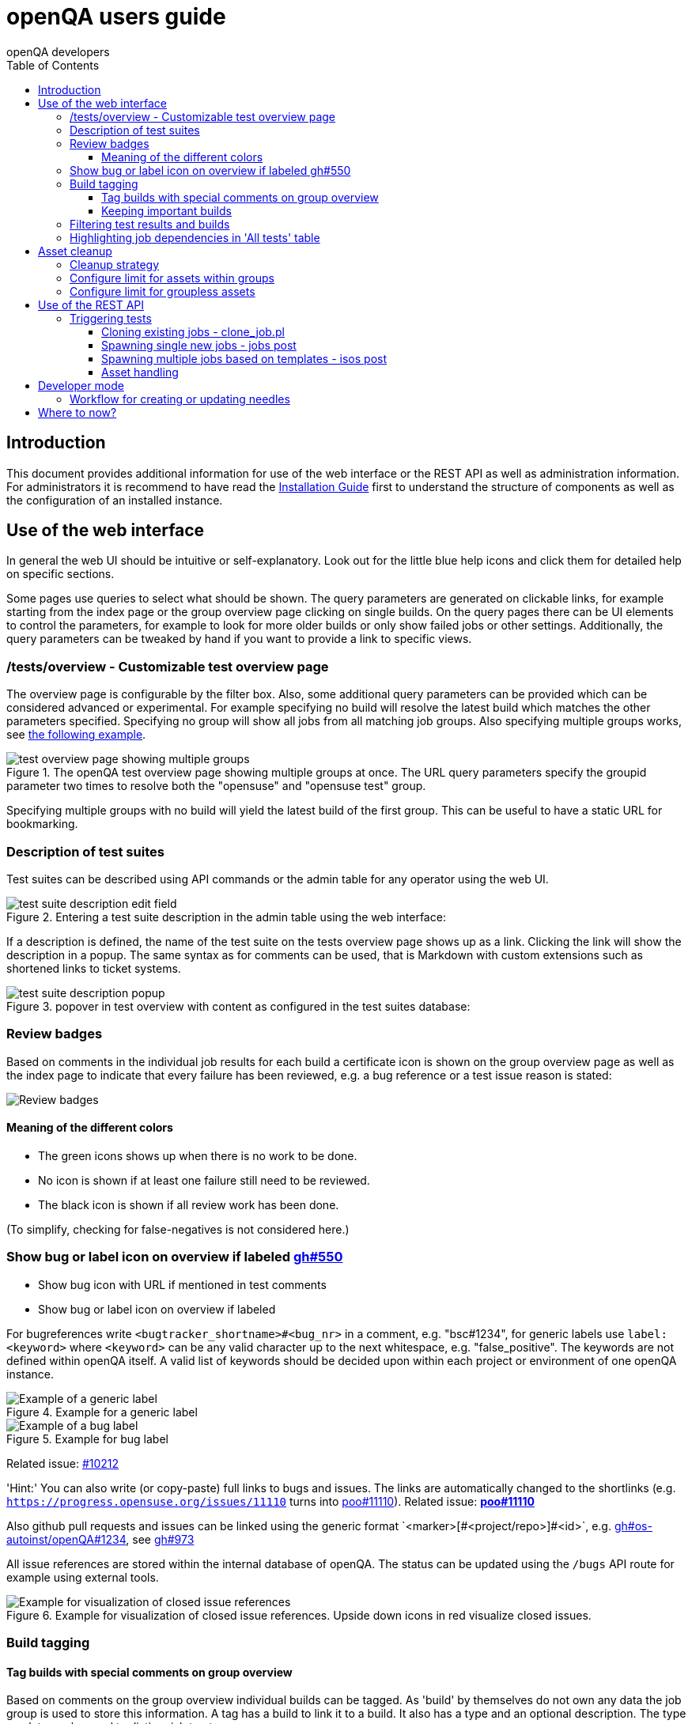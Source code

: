 
[[usersguide]]
= openQA users guide
:toc: left
:toclevels: 6
:author: openQA developers

== Introduction

This document provides additional information for use of the web interface or
the REST API as well as administration information.
For administrators it is recommend to have read the
<<Installing.asciidoc#installing,Installation Guide>> first to understand the structure
of components as well as the configuration of an installed instance.

== Use of the web interface

In general the web UI should be intuitive or self-explanatory. Look out for the
little blue help icons and click them for detailed help on specific sections.

Some pages use queries to select what should be shown. The query parameters are
generated on clickable links, for example starting from the index page or the
group overview page clicking on single builds. On the query pages there can be
UI elements to control the parameters, for example to look for more older
builds or only show failed jobs or other settings. Additionally, the query
parameters can be tweaked by hand if you want to provide a link to specific
views.


=== /tests/overview - Customizable test overview page

The overview page is configurable by the filter box. Also, some additional
query parameters can be provided which can be considered advanced or
experimental. For example specifying no build will resolve the latest build
which matches the other parameters specified. Specifying no group will show
all jobs from all matching job groups. Also specifying multiple groups works,
see <<overview_multiple_groups,the following example>>.

[[overview_multiple_groups]]
.The openQA test overview page showing multiple groups at once. The URL query parameters specify the groupid parameter two times to resolve both the "opensuse" and "opensuse test" group.
image::images/tests-overview_multiple_groups.png[test overview page showing multiple groups]

Specifying multiple groups with no build will yield the latest build of the
first group. This can be useful to have a static URL for bookmarking.


=== Description of test suites

Test suites can be described using API commands or the admin table for any operator using the web UI.

[[test_suite_description_edit]]
.Entering a test suite description in the admin table using the web interface:
image::images/test_suite_description_edit.png[test suite description edit field]

If a description is defined, the name of the test suite on the tests overview page shows up as a link. Clicking the link will show the description in a popup. The same syntax as for comments can be used, that is Markdown with custom extensions such as shortened links to ticket systems.

[[test_suite_description_shown]]
.popover in test overview with content as configured in the test suites database:
image::images/test_suite_description_shown.png[test suite description popup]


=== Review badges ===

Based on comments in the individual job results for each build a certificate
icon is shown on the group overview page as well as the index page to indicate
that every failure has been reviewed, e.g. a bug reference or a test issue
reason is stated:

image::images/review_badges.png[Review badges]

==== Meaning of the different colors ====

* The green icons shows up when there is no work to be done.
* No icon is shown if at least one failure still need to be reviewed.
* The black icon is shown if all review work has been done.

(To simplify, checking for false-negatives is not considered here.)

=== Show bug or label icon on overview if labeled https://github.com/os-autoinst/openQA/pull/550[gh#550]

* Show bug icon with URL if mentioned in test comments
* Show bug or label icon on overview if labeled

For bugreferences write `<bugtracker_shortname>#<bug_nr>` in a comment, e.g. "bsc#1234", for generic labels use `label:<keyword>` where `<keyword>` can be any valid character up to the next whitespace, e.g. "false_positive". The keywords are not defined within openQA itself. A valid list of keywords should be decided upon within each project or environment of one openQA instance.

[[generic_label]]
.Example for a generic label
image::images/generic_label.png[Example of a generic label]

[[bug_label]]
.Example for bug label
image::images/bug_label.png[Example of a bug label]

Related issue: https://progress.opensuse.org/issues/10212[#10212]

'Hint:' You can also write (or copy-paste) full links to bugs and issues. The links are automatically changed to the shortlinks (e.g. `https://progress.opensuse.org/issues/11110` turns into https://progress.opensuse.org/issues/11110[poo#11110]). Related issue: https://progress.opensuse.org/issues/11110[[line-through]*poo#11110*]

Also github pull requests and issues can be linked using the generic format
+`<marker>[#<project/repo>]#<id>`+, e.g. https://github.com/os-autoinst/openQA/issues/1234[gh#os-autoinst/openQA#1234], see https://github.com/os-autoinst/openQA/pull/973[gh#973]

All issue references are stored within the internal database of openQA. The status can be updated using the `/bugs` API route for example using external tools.

[[labels_closed_tickets]]
.Example for visualization of closed issue references. Upside down icons in red visualize closed issues.
image::images/labels_closed_tickets.png[Example for visualization of closed issue references]

=== Build tagging ===

==== Tag builds with special comments on group overview ====

Based on comments on the group overview individual builds can be tagged. As
'build' by themselves do not own any data the job group is used to store this
information. A tag has a build to link it to a build. It also has a type
and an optional description. The type can later on be used to distinguish
tag types.

The generic format for tags is
-------------
tag:<build_id>:<type>[:<description>], e.g. tag:1234:important:Beta1.
-------------

The more recent tag always wins.

A 'tag' icon is shown next to tagged builds together with the description on
the group_overview page. The index page does not show tags by default to prevent
a potential performance regression. Tags can be enabled on the index page using the
corresponding option in the filter form at the bottom of the page.

image::images/build_tagging.png[Example of a tag coment and corresponding tagged build]

==== Keeping important builds ====

As builds can now be tagged we come up with the convention that the
'important' type - the only one for now - is used to tag every job that
corresponds to a build as 'important' and keep the logs for these jobs longer so that
we can always refer to the attached data, e.g. for milestone builds, final
releases, jobs for which long-lasting bug reports exist, etc.


=== Filtering test results and builds ===

At the top of the test results overview page is a form which allows filtering tests by result,
architecture and TODO-status.

image::images/filter_form.png[Filter form]

There is also a similar form at the bottom of the index page which allows filtering builds by
group and customizing the limits.


=== Highlighting job dependencies in 'All tests' table

When hovering over the branch icon after the test name children of the job will
be highlighted blue and parents red. So far this only works for jobs displayed on
the same page of the table.

image::images/highlighting_job_dependencies.png[highlighted child jobs]


== Asset cleanup ==

Assets like ISO files consume a huge amount of disk space. Therefore openQA
removes assets automatically according to configurable limits.

This section provides an overall description of the cleanup strategy and
how to configure the limits. Cleanup-related parameter for the REST API can
be found in the 'Asset handling' section under 'Use of the REST API'.

=== Cleanup strategy ===

openQA frequently checks whether assets need to be removed according to
the configured limits.

To find out whether an asset should be removed, openQA determines by which
job groups the asset is used. If at least one job within a certain job group
is using an asset, the asset is considered to be used by that group.

So an asset can be accounted to multiple groups. The assets table which is
accessible via the admin menu shows these groups for each asset and also
the latest job.

If the size limit for assets by a certain group is exceeded, openQA will
remove assets accounted to that group:

* Assets belonging to old jobs are preferred.
* Assets belonging to jobs which are still scheduled or running are not
  considered.
* Assets which are also accounted to another group that has still space
  left are not considered.

Assets which do _not_ belong to any group are removed after a configurable
duration. Keep in mind that this behavior is also enabled on local instances
and affects all cloned jobs (unless cloned into a job group).

=== Configure limit for assets within groups ===

To configure the maximum size for the assets of a group, open 'Job groups'
in the operators menu and select a group. The size limit for assets can be
configured under 'Edit job group properties'. It also shows the size of
assets which belong to that group and not to any other group.

Job groups inherit the size limit from their parent group unless the limit
is set explicitely. The default size limit for groups can be adjusted in
the +default_group_limits+ section of the openQA config file.

=== Configure limit for groupless assets ===

Assets not belonging to jobs within a group are deleted automatically
after a certain number of days. That duration can be adjusted by setting
+untracked_assets_storage_duration+ in the +misc_limits+ section of the
openQA config to the desired number of days.


== Use of the REST API

openQA includes a _client_ script which - depending on the distribution - is
packaged independantly if you just want to interface with an existing openQA
instance without needing to install the full package. Call
`<openqa-folder>/script/client --help` for help (openSUSE: `openqa-client
--help`).

Basics are described in the
<<GettingStarted.asciidoc#gettingstarted,Getting Started>> guide.


=== Triggering tests

Tests can be triggered over multiple ways, using `clone_job.pl`, `jobs post`,
`isos post` as well as retriggering existing jobs or whole media over the web
UI.


==== Cloning existing jobs - clone_job.pl ====

If one wants to recreate an existing job from any publically available openQA
instance the script `clone_job.pl` can be used to copy the necessary settings
and assets to another instance and schedule the test. For the test to be
executed it has to be ensured that matching ressources can be found, for
example a worker with matching `WORKER_CLASS` must be registered. More details
on `clone_job.pl` can be found in <<WritingTests.asciidoc#writingtests,Writing Tests>>.


==== Spawning single new jobs - jobs post ====

Single jobs can be spawned using the `jobs post` API route. All necessary
settings on a job must be supplied in the API request. The "openQA client" has
examples for this.


==== Spawning multiple jobs based on templates - isos post ====

The most common way of spawning jobs on production instances is using the
`isos post` API route. Based on previously defined settings for media, job
groups, machines and test suites jobs are triggered based on template
matching. The <<GettingStarted.asciidoc#gettingstarted,Getting Started>> guide already
mentioned examples. Additionally to the necessary template matching parameters
more parameters can be specified which are forwarded to all triggered jobs.
There are also special parameters which only have an influence on the way the
triggering itself is done. These parameters all start with a leading
underscore but are set as request parameters in the same way as the other
parameters.

[horizontal]
.The following scheduling parameters exist

_NO_OBSOLETE:: Do not obsolete jobs in older builds with same DISTRI and VERSION
(as is the default behavior). With this option jobs which are currently pending,
for example scheduled or running, are not cancelled when a new medium is triggered.

_DEPRIORITIZEBUILD:: Setting this switch '1' will not immediately obsolete jobs of old
builds but rather deprioritize them up to a configurable limit of priority.

_DEPRIORITIZE_LIMIT:: The configurable limit of priority up to which jobs
should be deprioritized. Needs `_DEPRIORITIZEBUILD`. Default 100.

_ONLY_OBSOLETE_SAME_BUILD:: Only obsolete (or deprioritize) jobs for the same BUILD.
This is useful for cases where a new build appearing does not necessarily
mean existing jobs for earlier builds with the same DISTRI and VERSION are
no longer interesting, but you still want to be able to re-submit jobs for a
build and have existing jobs for the exact same build obsoleted.

_GROUP:: Job templates *not* matching the given group name are ignored. Does *not*
         affect obsoletion behavior, so you might want to combine with `_NO_OBSOLETE`.

_GROUP_ID:: Same as `_GROUP` but allows to specify the group directly by ID.
_PRIORITY:: Sets the priority for the new jobs (which otherwise defaults to the priority
            of the job template)

Example for `_DEPRIORITIZEBUILD` and `_DEPRIORITIZE_LIMIT`.

[source,sh]
--------------------------------------------------------------------------------
openqa-client isos post ISO=my_iso.iso DISTRI=my_distri FLAVOR=sweet \
         ARCH=my_arch VERSION=42 BUILD=1234 \
         _DEPRIORITIZEBUILD=1 _DEPRIORITIZE_LIMIT=120 \
--------------------------------------------------------------------------------


==== Asset handling ====

Multiple parameters exist to reference assets to be used by tests, for example
`ISO`, `HDD`, `ASSET`, `KERNEL`, `INITRD`. Corresponding files must be
provided within the path +/var/lib/openqa/share/factory+ local to the openQA
web-UI. All assets specified in this way in any job are tracked by openQA and
considered by the automatic cleanup described under 'Asset cleanup'.

Multiple options can be used based on special suffix types. These types can
also be combined, for example ISO_1_DECOMPRESS_URL.

[horizontal]
.The following options exist

_<NR>:: To specify multiple assets of the same type use a number digit, for
example `ISO_1`, `ISO_2`.

_URL:: Before starting these jobs try to download these assets into the asset
directory of the openQA web-UI from trusted domains specified in
+/etc/openqa/openqa.ini+.

_DECOMPRESS_URL:: Specify a compressed asset to be downloaded that will be
uncompressed by openQA. Specify the non-suffixed parameter additionally to
provide a rename target, for example
ISO_1_DECOMPRESS_URL=http://host/foo2.iso.xz and ISO_1=foo.iso

TIP: It is possible to provide a custom test module as an external asset combining settings *SCHEDULE* and *ASSET_<NR>_URL*. +
 +
e.g. for https://github.com/os-autoinst/os-autoinst-distri-opensuse: +
SCHEDULE=tests/boot/boot_to_desktop,systemd_testsuite,mod2 ASSET_1_URL=http://server.org/openqa-tests/console/systemd_testsuite.pm ASSET_2_URL=http://server.org/openqa-tests/console/mod2.pm +
 +
The test modules systemd_testsuite.pm and mod2.pm will be downloaded on the root of *CASEDIR*, and *SCHEDULE* will schedule them.

== Developer mode ==

The developer mode allows to:

* Create or update needles from +assert_screen+ mismatches ("re-needling")
* Pause the test execution (at a certain module) for manual investigation of the SUT

It can be accessed via the "Live View" tab of a running test. Only registered
users can take control over a tests. Basic instructions and buttons providing further
information about the different options are already contained on the web page itself.
So I am not repeating that information here and rather explain the overall workflow.

In case the developer mode in not working on your instance, try to follow the
<<Pitfalls.asciidoc#debugdevelmode,steps for debugging the developer mode under 'Pitfalls'>>.

=== Workflow for creating or updating needles ===

1. In case a new needles should be created, add the corresponding +assert_screen+s to
   your test.
2. Start the test with the +assert_screen+s which are supposed to fail.
3. Select "Pause on +assert_screen+ failure and confirm.
4. Wait until the test has paused. There is a button to skip the current timeout to speed
   this up.
5. A button for acessing the needle editor should occour. It may take a few seconds till
   it occurs because the screenshots created so far need to be uploaded from the worker to
   the web UI. Of course it is also possible to go back to the "Details" tab to create a new
   needle from any previous screenshot/match available.
6. After creating the new needle, click the resume button to test whether it worked.

Steps 4. to 6. can be repeated for further +assert_screen+s/needles without restarting the
test.

== Where to now?

For test developers it is recommended to continue with the
<<WritingTests.asciidoc#writingtests,Test Developer Guide>>.
